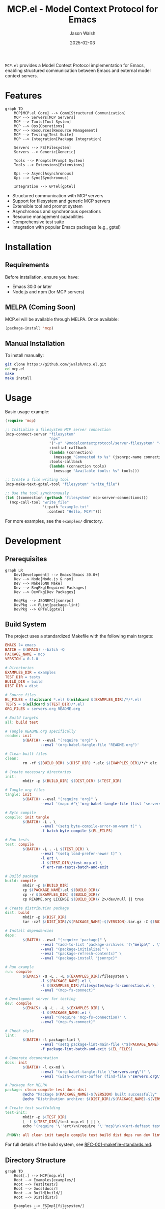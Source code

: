 #+TITLE: MCP.el - Model Context Protocol for Emacs
#+AUTHOR: Jason Walsh
#+DATE: 2025-02-03
#+PROPERTY: header-args:emacs-lisp :tangle yes :mkdirp t
#+PROPERTY: header-args:bash :tangle yes :mkdirp t
#+PROPERTY: header-args:mermaid :tangle yes :mkdirp t

[[https://www.gnu.org/licenses/gpl-3.0][https://img.shields.io/badge/License-GPLv3-blue.svg]]

=MCP.el= provides a Model Context Protocol implementation for Emacs, enabling structured communication between Emacs and external model context servers.

* Features

#+begin_src mermaid :file docs/images/features.png
graph TD
    MCP[MCP.el Core] --> Comm[Structured Communication]
    MCP --> Servers[MCP Servers]
    MCP --> Tools[Tool System]
    MCP --> Ops[Operations]
    MCP --> Resources[Resource Management]
    MCP --> Testing[Test Suite]
    MCP --> Integration[Package Integration]

    Servers --> FS[Filesystem]
    Servers --> Generic[Generic]
    
    Tools --> Prompts[Prompt System]
    Tools --> Extensions[Extensions]
    
    Ops --> Async[Asynchronous]
    Ops --> Sync[Synchronous]
    
    Integration --> GPTel[gptel]
#+end_src

- Structured communication with MCP servers
- Support for filesystem and generic MCP servers
- Extensible tool and prompt system
- Asynchronous and synchronous operations
- Resource management capabilities
- Comprehensive test suite
- Integration with popular Emacs packages (e.g., gptel)

* Installation

** Requirements

Before installation, ensure you have:
- Emacs 30.0 or later
- Node.js and npm (for MCP servers)

** MELPA (Coming Soon)

MCP.el will be available through MELPA. Once available:

#+begin_src emacs-lisp :tangle no
(package-install 'mcp)
#+end_src

** Manual Installation

To install manually:

#+begin_src bash :dir mcp.el
git clone https://github.com/jwalsh/mcp.el.git
cd mcp.el
make
make install
#+end_src

* Usage

Basic usage example:

#+begin_src emacs-lisp
(require 'mcp)

;; Initialize a filesystem MCP server connection
(mcp-connect-server "filesystem" 
                    "npx" 
                    '("-y" "@modelcontextprotocol/server-filesystem" "~/Documents/")
                    :initial-callback
                    (lambda (connection)
                      (message "Connected to %s" (jsonrpc-name connection)))
                    :tools-callback
                    (lambda (connection tools)
                      (message "Available tools: %s" tools)))

;; Create a file writing tool
(mcp-make-text-gptel-tool "filesystem" "write_file")

;; Use the tool synchronously
(let ((connection (gethash "filesystem" mcp-server-connections)))
  (mcp-call-tool "write_file" 
                 '(:path "example.txt" 
                   :content "Hello, MCP!")))
#+end_src

For more examples, see the =examples/= directory.

* Development

** Prerequisites

#+begin_src mermaid :file docs/images/prerequisites.png
graph LR
    Dev[Development] --> Emacs[Emacs 30.0+]
    Dev --> Node[Node.js & npm]
    Dev --> Make[GNU Make]
    Dev --> ReqPkg[Required Packages]
    Dev --> DevPkg[Dev Packages]
    
    ReqPkg --> JSONRPC[jsonrpc]
    DevPkg --> PLint[package-lint]
    DevPkg --> GPTel[gptel]
#+end_src

** Build System

The project uses a standardized Makefile with the following main targets:

#+begin_src makefile :tangle Makefile
EMACS ?= emacs
BATCH = $(EMACS) --batch -Q
PACKAGE_NAME = mcp
VERSION = 0.1.0

# Directories
EXAMPLES_DIR = examples
TEST_DIR = tests
BUILD_DIR = build
DIST_DIR = dist

# Source files
EL_FILES = $(wildcard *.el) $(wildcard $(EXAMPLES_DIR)/*/*.el)
TESTS = $(wildcard $(TEST_DIR)/*.el)
ORG_FILES = servers.org README.org

# Build targets
all: build test

# Tangle README.org specifically
readme: init
        $(BATCH) --eval "(require 'org)" \
                --eval '(org-babel-tangle-file "README.org")'

# Clean built files
clean:
        rm -rf $(BUILD_DIR) $(DIST_DIR) *.elc $(EXAMPLES_DIR)/*/*.elc

# Create necessary directories
init:
        mkdir -p $(BUILD_DIR) $(DIST_DIR) $(TEST_DIR)

# Tangle org files
tangle: init
        $(BATCH) --eval "(require 'org)" \
                --eval '(mapc #'\''org-babel-tangle-file (list "servers.org" "README.org"))'

# Byte compile
compile: init tangle
        $(BATCH) -L . \
                --eval "(setq byte-compile-error-on-warn t)" \
                -f batch-byte-compile $(EL_FILES)

# Run tests
test: compile
        $(BATCH) -L . -L $(TEST_DIR) \
                --eval "(setq load-prefer-newer t)" \
                -l ert \
                -l $(TEST_DIR)/test-mcp.el \
                -f ert-run-tests-batch-and-exit

# Build package
build: compile
        mkdir -p $(BUILD_DIR)
        cp $(PACKAGE_NAME).el $(BUILD_DIR)/
        cp -r $(EXAMPLES_DIR) $(BUILD_DIR)/
        cp README.org LICENSE $(BUILD_DIR)/ 2>/dev/null || true

# Create distribution package
dist: build
        mkdir -p $(DIST_DIR)
        tar -czf $(DIST_DIR)/$(PACKAGE_NAME)-$(VERSION).tar.gz -C $(BUILD_DIR) .

# Install dependencies
deps:
        $(BATCH) --eval "(require 'package)" \
                --eval "(add-to-list 'package-archives '(\"melpa\" . \"https://melpa.org/packages/\") t)" \
                --eval "(package-initialize)" \
                --eval "(package-refresh-contents)" \
                --eval "(package-install 'jsonrpc)"

# Run example
run: compile
        $(EMACS) -Q -L . -L $(EXAMPLES_DIR)/filesystem \
                -l $(PACKAGE_NAME).el \
                -l $(EXAMPLES_DIR)/filesystem/mcp-fs-connection.el \
                --eval "(mcp-fs-connect)"

# Development server for testing
dev: compile
        $(EMACS) -Q -L . -L $(EXAMPLES_DIR) \
                -l $(PACKAGE_NAME).el \
                --eval "(require 'mcp-fs-connection)" \
                --eval "(mcp-fs-connect)"

# Check style
lint:
        $(BATCH) -l package-lint \
                --eval "(setq package-lint-main-file \"$(PACKAGE_NAME).el\")" \
                -f package-lint-batch-and-exit $(EL_FILES)

# Generate documentation
docs: init
        $(BATCH) -l ox-md \
                --eval "(org-babel-tangle-file \"servers.org\")" \
                --eval "(with-current-buffer (find-file \"servers.org\") (org-md-export-to-markdown))"

# Package for MELPA
package: clean compile test docs dist
        @echo "Package $(PACKAGE_NAME)-$(VERSION) built successfully"
        @echo "Distribution archive: $(DIST_DIR)/$(PACKAGE_NAME)-$(VERSION).tar.gz"

# Create test scaffolding
test-init:
        mkdir -p $(TEST_DIR)
        [ -f $(TEST_DIR)/test-mcp.el ] || \
        echo '(require '\''ert)\n(require '\''mcp)\n\n(ert-deftest test-mcp-version () \n  "Test MCP version."\n  (should (string= *MCP-VERSION* "2024-11-05")))' > $(TEST_DIR)/test-mcp.el

.PHONY: all clean init tangle compile test build dist deps run dev lint docs package test-init
#+end_src

For full details of the build system, see [[file:docs/RFC-001-makefile-standards.md][RFC-001-makefile-standards.md]].

** Directory Structure

#+begin_src mermaid :file docs/images/directory-structure.png
graph TD
    Root[.] --> MCP[mcp.el]
    Root --> Examples[examples/]
    Root --> Test[test/]
    Root --> Docs[docs/]
    Root --> Build[build/]
    Root --> Dist[dist/]
    
    Examples --> FSImpl[filesystem/]
    Test --> TestFiles[*.el]
    Build --> Artifacts[Generated Files]
    Dist --> Packages[Distribution Packages]
#+end_src

** Running Tests

#+begin_src bash
make test
#+end_src

To create new tests:

#+begin_src bash
make test-init
#+end_src

** Development Environment

To start a development environment:

#+begin_src bash
make dev
#+end_src

* Contributing

1. Fork the repository
2. Create your feature branch (=git checkout -b feature/amazing-feature=)
3. Run tests (=make test=)
4. Run style checks (=make lint=)
5. Commit your changes (=git commit -am 'Add amazing feature'=)
6. Push to the branch (=git push origin feature/amazing-feature=)
7. Create a Pull Request

* Documentation

- [[file:docs/user-guide.md][User Guide]]
- [[file:docs/api-reference.md][API Reference]]
- [[file:docs/RFC-001-makefile-standards.md][Build System Standards]]

* License

This project is licensed under the GNU General Public License v3.0 - see the [[file:LICENSE][LICENSE]] file for details.

* Contact

Jason Walsh - [[https://github.com/jwalsh][@jwalsh]]

Project Link: [[https://github.com/jwalsh/mcp.el][https://github.com/jwalsh/mcp.el]]
